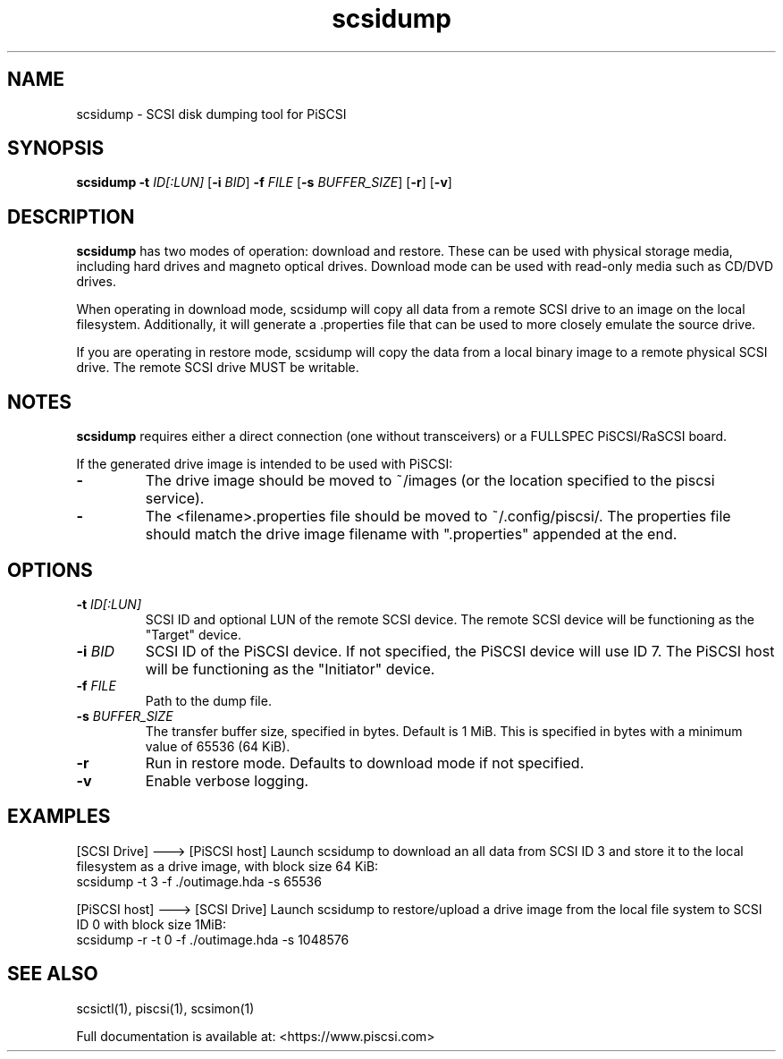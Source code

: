 .TH scsidump 1
.SH NAME
scsidump \- SCSI disk dumping tool for PiSCSI
.SH SYNOPSIS
.B scsidump
\fB\-t\fR \fIID[:LUN]\fR
[\fB\-i\fR \fIBID\fR]
\fB\-f\fR \fIFILE\fR
[\fB\-s\fR \fIBUFFER_SIZE\fR]
[\fB\-r\fR]
[\fB\-v\fR]
.SH DESCRIPTION
.B scsidump
has two modes of operation: download and restore. These can be used with physical storage media, including hard drives and magneto optical drives. Download mode can be used with read-only media such as CD/DVD drives.

When operating in download mode, scsidump will copy all data from a remote SCSI drive to an image on the local filesystem. Additionally, it will generate a .properties file that can be used to more closely emulate the source drive.

If you are operating in restore mode, scsidump will copy the data from a local binary image to a remote physical SCSI drive. The remote SCSI drive MUST be writable. 

.SH NOTES

.B scsidump
requires either a direct connection (one without transceivers) or a FULLSPEC PiSCSI/RaSCSI board.

If the generated drive image is intended to be used with PiSCSI:

.TP
.BR \-
The drive image should be moved to ~/images (or the location specified to the piscsi service).
.TP
.BR \-
The <filename>.properties file should be moved to ~/.config/piscsi/. The properties file should match the drive image filename with ".properties" appended at the end.

.SH OPTIONS
.TP
.BR \-t\fI " "\fIID[:LUN]
SCSI ID and optional LUN of the remote SCSI device. The remote SCSI device will be functioning as the "Target" device.
.TP
.BR \-i\fI " "\fIBID
SCSI ID of the PiSCSI device. If not specified, the PiSCSI device will use ID 7. The PiSCSI host will be functioning as the "Initiator" device.
.TP
.BR \-f\fI " "\fIFILE
Path to the dump file.
.TP
.BR \-s\fI " "\fIBUFFER_SIZE
The transfer buffer size, specified in bytes. Default is 1 MiB. This is specified in bytes with a minimum value of 65536 (64 KiB).
.TP
.BR \-r\fI
Run in restore mode. Defaults to download mode if not specified.
.TP
.BR \-v\fI
Enable verbose logging.

.SH EXAMPLES
[SCSI Drive] ---> [PiSCSI host]
Launch scsidump to download an all data from SCSI ID 3 and store it to the local filesystem as a drive image, with block size 64 KiB:
   scsidump -t 3 -f ./outimage.hda -s 65536

[PiSCSI host] ---> [SCSI Drive]
Launch scsidump to restore/upload a drive image from the local file system to SCSI ID 0 with block size 1MiB:
   scsidump -r -t 0 -f ./outimage.hda -s 1048576

.SH SEE ALSO
scsictl(1), piscsi(1), scsimon(1)
 
Full documentation is available at: <https://www.piscsi.com>
